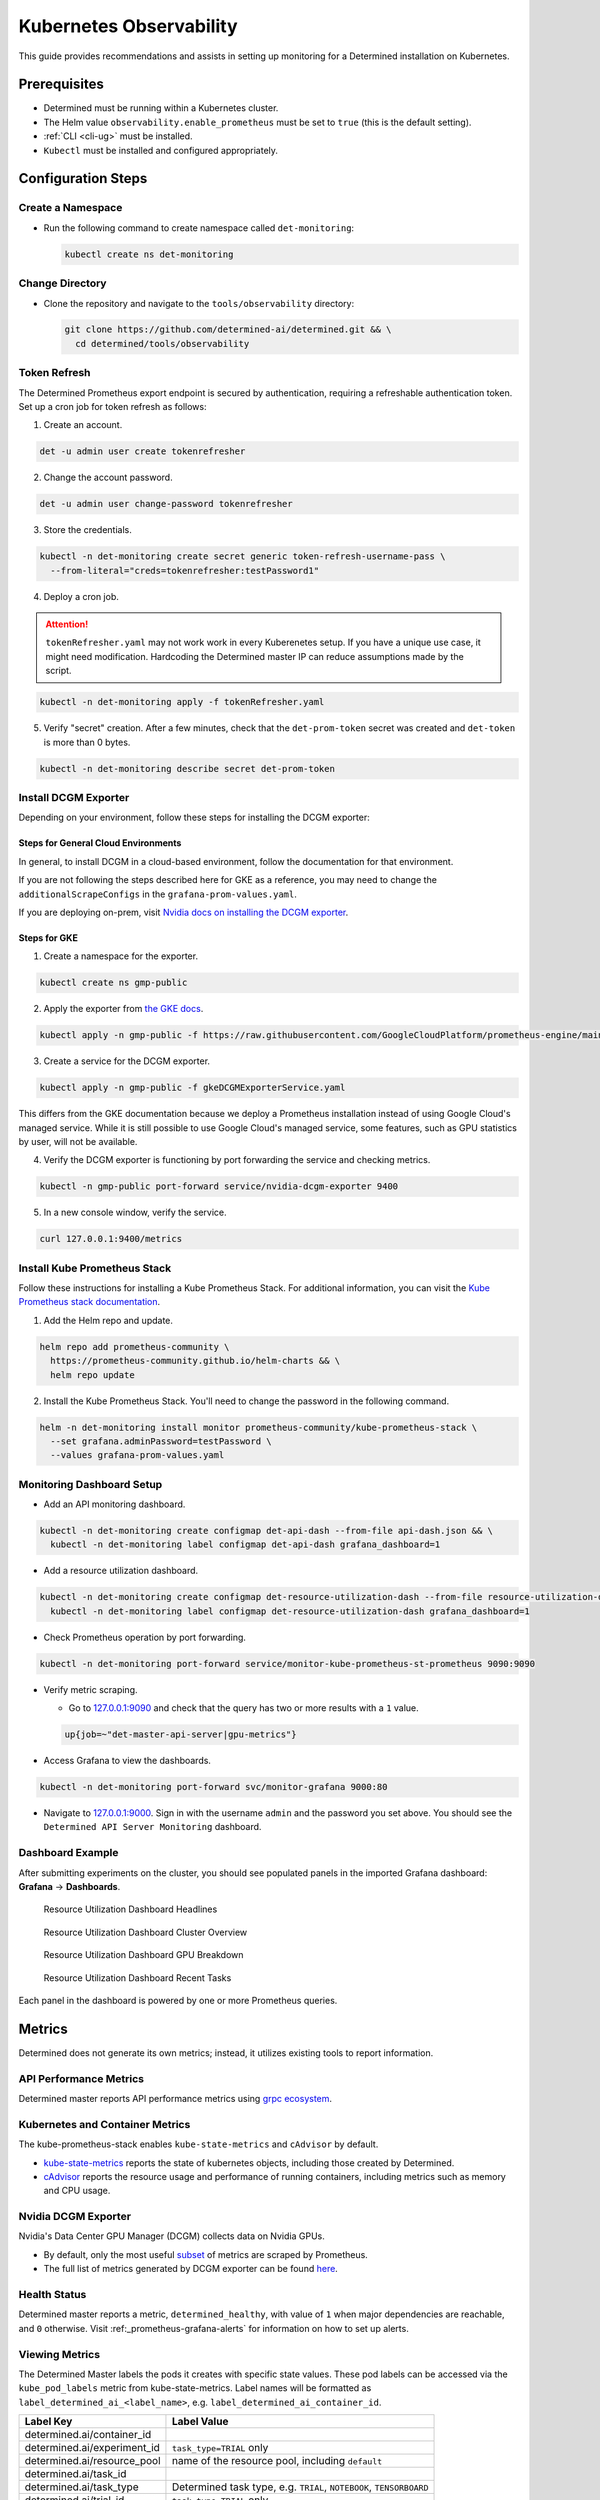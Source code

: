 .. _kubernetes-observability:

##########################
 Kubernetes Observability
##########################

This guide provides recommendations and assists in setting up monitoring for a Determined
installation on Kubernetes.

***************
 Prerequisites
***************

-  Determined must be running within a Kubernetes cluster.
-  The Helm value ``observability.enable_prometheus`` must be set to ``true`` (this is the default
   setting).
-  :ref:`CLI <cli-ug>` must be installed.
-  ``Kubectl`` must be installed and configured appropriately.

*********************
 Configuration Steps
*********************

Create a Namespace
==================

-  Run the following command to create namespace called ``det-monitoring``:

   .. code:: bash

      kubectl create ns det-monitoring

Change Directory
================

-  Clone the repository and navigate to the ``tools/observability`` directory:

   .. code:: bash

      git clone https://github.com/determined-ai/determined.git && \
        cd determined/tools/observability

Token Refresh
=============

The Determined Prometheus export endpoint is secured by authentication, requiring a refreshable
authentication token. Set up a cron job for token refresh as follows:

#. Create an account.

.. code:: bash

   det -u admin user create tokenrefresher

2. Change the account password.

.. code:: bash

   det -u admin user change-password tokenrefresher

3. Store the credentials.

.. code:: bash

   kubectl -n det-monitoring create secret generic token-refresh-username-pass \
     --from-literal="creds=tokenrefresher:testPassword1"

4. Deploy a cron job.

.. attention::

   ``tokenRefresher.yaml`` may not work work in every Kuberenetes setup. If you have a unique use
   case, it might need modification. Hardcoding the Determined master IP can reduce assumptions made
   by the script.

.. code:: bash

   kubectl -n det-monitoring apply -f tokenRefresher.yaml

5. Verify "secret" creation. After a few minutes, check that the ``det-prom-token`` secret was
   created and ``det-token`` is more than 0 bytes.

.. code:: bash

   kubectl -n det-monitoring describe secret det-prom-token

Install DCGM Exporter
=====================

Depending on your environment, follow these steps for installing the DCGM exporter:

Steps for General Cloud Environments
------------------------------------

In general, to install DCGM in a cloud-based environment, follow the documentation for that
environment.

If you are not following the steps described here for GKE as a reference, you may need to change the
``additionalScrapeConfigs`` in the ``grafana-prom-values.yaml``.

If you are deploying on-prem, visit `Nvidia docs on installing the DCGM exporter
<https://docs.nvidia.com/datacenter/cloud-native/gpu-telemetry/latest/kube-prometheus.html#setting-up-dcgm>`__.

Steps for GKE
-------------

#. Create a namespace for the exporter.

.. code:: bash

   kubectl create ns gmp-public

2. Apply the exporter from `the GKE docs
   <https://cloud.google.com/stackdriver/docs/managed-prometheus/exporters/nvidia-dcgm#install-exporter>`__.

.. code:: bash

   kubectl apply -n gmp-public -f https://raw.githubusercontent.com/GoogleCloudPlatform/prometheus-engine/main/examples/nvidia-dcgm/exporter.yaml

3. Create a service for the DCGM exporter.

.. code:: bash

   kubectl apply -n gmp-public -f gkeDCGMExporterService.yaml

This differs from the GKE documentation because we deploy a Prometheus installation instead of using
Google Cloud's managed service. While it is still possible to use Google Cloud's managed service,
some features, such as GPU statistics by user, will not be available.

4. Verify the DCGM exporter is functioning by port forwarding the service and checking metrics.

.. code:: bash

   kubectl -n gmp-public port-forward service/nvidia-dcgm-exporter 9400

5. In a new console window, verify the service.

.. code:: bash

   curl 127.0.0.1:9400/metrics

Install Kube Prometheus Stack
=============================

Follow these instructions for installing a Kube Prometheus Stack. For additional information, you
can visit the `Kube Prometheus stack documentation
<https://github.com/prometheus-community/helm-charts/tree/main/charts/kube-prometheus-stack>`__.

#. Add the Helm repo and update.

.. code:: bash

   helm repo add prometheus-community \
     https://prometheus-community.github.io/helm-charts && \
     helm repo update

2. Install the Kube Prometheus Stack. You'll need to change the password in the following command.

.. code:: bash

   helm -n det-monitoring install monitor prometheus-community/kube-prometheus-stack \
     --set grafana.adminPassword=testPassword \
     --values grafana-prom-values.yaml

Monitoring Dashboard Setup
==========================

-  Add an API monitoring dashboard.

.. code:: bash

   kubectl -n det-monitoring create configmap det-api-dash --from-file api-dash.json && \
     kubectl -n det-monitoring label configmap det-api-dash grafana_dashboard=1

-  Add a resource utilization dashboard.

.. code:: bash

   kubectl -n det-monitoring create configmap det-resource-utilization-dash --from-file resource-utilization-dash.json && \
     kubectl -n det-monitoring label configmap det-resource-utilization-dash grafana_dashboard=1

-  Check Prometheus operation by port forwarding.

.. code:: bash

   kubectl -n det-monitoring port-forward service/monitor-kube-prometheus-st-prometheus 9090:9090

-  Verify metric scraping.

   -  Go to `127.0.0.1:9090 <http://127.0.0.1:9090>`__ and check that the query has two or more
      results with a ``1`` value.

   .. code:: bash

      up{job=~"det-master-api-server|gpu-metrics"}

-  Access Grafana to view the dashboards.

.. code:: bash

   kubectl -n det-monitoring port-forward svc/monitor-grafana 9000:80

-  Navigate to `127.0.0.1:9000 <http://127.0.0.1:9000>`__. Sign in with the username ``admin`` and
   the password you set above. You should see the ``Determined API Server Monitoring`` dashboard.

Dashboard Example
=================

After submitting experiments on the cluster, you should see populated panels in the imported Grafana
dashboard: **Grafana** -> **Dashboards**.

.. figure:: /assets/images/resource-util-dash-1.png
   :alt: Resource Utilization Dashboard Headlines

   Resource Utilization Dashboard Headlines

.. figure:: /assets/images/resource-util-dash-2.png
   :alt: Resource Utilization Dashboard Cluster Overview

   Resource Utilization Dashboard Cluster Overview

.. figure:: /assets/images/resource-util-dash-3.png
   :alt: Resource Utilization Dashboard GPU Breakdown

   Resource Utilization Dashboard GPU Breakdown

.. figure:: /assets/images/resource-util-dash-4.png
   :alt: Resource Utilization Dashboard Recent Tasks

   Resource Utilization Dashboard Recent Tasks

Each panel in the dashboard is powered by one or more Prometheus queries.

*********
 Metrics
*********

Determined does not generate its own metrics; instead, it utilizes existing tools to report
information.

API Performance Metrics
=======================

Determined master reports API performance metrics using `grpc ecosystem
<https://github.com/grpc-ecosystem/go-grpc-prometheus?tab=readme-ov-file#metrics>`__.

Kubernetes and Container Metrics
================================

The kube-prometheus-stack enables ``kube-state-metrics`` and ``cAdvisor`` by default.

-  `kube-state-metrics
   <https://github.com/kubernetes/kube-state-metrics/tree/main/docs#exposed-metrics>`__ reports the
   state of kubernetes objects, including those created by Determined.

-  `cAdvisor <https://github.com/google/cadvisor/blob/master/docs/storage/prometheus.md>`__ reports
   the resource usage and performance of running containers, including metrics such as memory and
   CPU usage.

Nvidia DCGM Exporter
====================

Nvidia's Data Center GPU Manager (DCGM) collects data on Nvidia GPUs.

-  By default, only the most useful `subset
   <https://github.com/GoogleCloudPlatform/prometheus-engine/blob/8dd8a187486cccb5ede3132e5773ae786239dbc2/examples/nvidia-dcgm/exporter.yaml#L139-L169>`__
   of metrics are scraped by Prometheus.

-  The full list of metrics generated by DCGM exporter can be found `here
   <https://github.com/NVIDIA/dcgm-exporter/blob/main/etc/dcp-metrics-included.csv>`__.

Health Status
=============

Determined master reports a metric, ``determined_healthy``, with value of ``1`` when major
dependencies are reachable, and ``0`` otherwise. Visit :ref:_prometheus-grafana-alerts` for
information on how to set up alerts.

Viewing Metrics
===============

The Determined Master labels the pods it creates with specific state values. These pod labels can be
accessed via the ``kube_pod_labels`` metric from kube-state-metrics. Label names will be formatted
as ``label_determined_ai_<label_name>``, e.g. ``label_determined_ai_container_id``.

+-----------------------------+---------------------------------------------------+
| Label Key                   | Label Value                                       |
+=============================+===================================================+
| determined.ai/container_id  |                                                   |
+-----------------------------+---------------------------------------------------+
| determined.ai/experiment_id | ``task_type=TRIAL`` only                          |
+-----------------------------+---------------------------------------------------+
| determined.ai/resource_pool | name of the resource pool, including ``default``  |
+-----------------------------+---------------------------------------------------+
| determined.ai/task_id       |                                                   |
+-----------------------------+---------------------------------------------------+
| determined.ai/task_type     | Determined task type, e.g. ``TRIAL``,             |
|                             | ``NOTEBOOK``, ``TENSORBOARD``                     |
+-----------------------------+---------------------------------------------------+
| determined.ai/trial_id      | ``task_type=TRIAL`` only                          |
+-----------------------------+---------------------------------------------------+
| determined.ai/user          | Determined username that initiated the request    |
+-----------------------------+---------------------------------------------------+
| determined.ai/workspace     | name of the workspace, including                  |
|                             | ``Uncategorized``                                 |
+-----------------------------+---------------------------------------------------+

PromQL Example Query
====================

Kubernetes resource metrics and GPU metrics can be broken down by Determined resources by joining
data metrics with the ``kube_pod_labels`` state metric. As an example, the following PromQL query
computes the average GPU Utilization by Determined experiment ID.

.. code:: bash

   avg by (label_determined_ai_experiment_id)(
      DCGM_FI_DEV_GPU_UTIL * on(pod) group_left(label_determined_ai_experiment_id)
      kube_pod_labels{label_determined_ai_experiment_id!=""}
   )

Additional Resources
====================

For more details on metric operations:

-  Learn about `joining metrics
   <https://github.com/kubernetes/kube-state-metrics/tree/main/docs#join-metrics>`__ from
   kube-state-metrics.

-  Discover how to perform `vector matching
   <https://prometheus.io/docs/prometheus/latest/querying/operators/#vector-matching>`__ in
   Prometheus queries.
